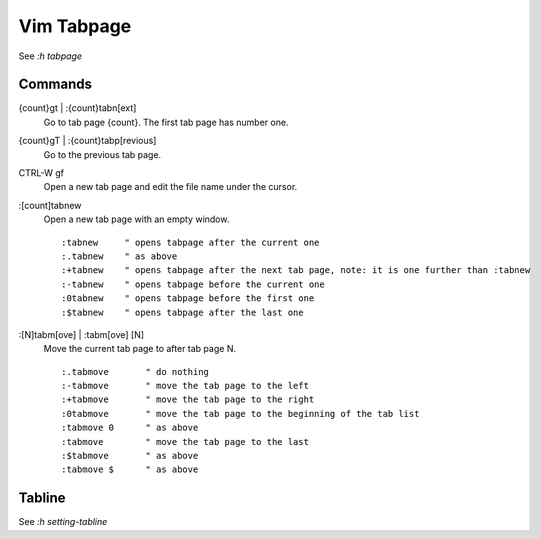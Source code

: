 Vim Tabpage
===========

See *:h tabpage*

Commands
--------

{count}gt | :{count}tabn[ext]
    Go to tab page {count}. The first tab page has number one.

{count}gT | :{count}tabp[revious]
    Go to the previous tab page.

CTRL-W gf
    Open a new tab page and edit the file name under the cursor.

:[count]tabnew
    Open a new tab page with an empty window.

    ::

        :tabnew	    " opens tabpage after the current one
        :.tabnew    " as above
        :+tabnew    " opens tabpage after the next tab page, note: it is one further than :tabnew
        :-tabnew    " opens tabpage before the current one
        :0tabnew    " opens tabpage before the first one
        :$tabnew    " opens tabpage after the last one

    
:[N]tabm[ove] | :tabm[ove] [N]
    Move the current tab page to after tab page N.

    ::

		:.tabmove	" do nothing
		:-tabmove	" move the tab page to the left
		:+tabmove	" move the tab page to the right
		:0tabmove	" move the tab page to the beginning of the tab list
		:tabmove 0	" as above
		:tabmove	" move the tab page to the last
		:$tabmove	" as above
		:tabmove $	" as above
    

Tabline
-------

See *:h setting-tabline*


